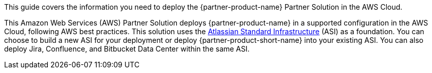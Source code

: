 This guide covers the information you need to deploy the {partner-product-name} Partner Solution in the AWS Cloud.

// Fill in the info in <angle brackets> for use on the landing page only:
This Amazon Web Services (AWS) Partner Solution deploys {partner-product-name} in a supported configuration in the AWS Cloud, following AWS best practices. This solution uses the https://fwd.aws/xYyYy[Atlassian Standard Infrastructure^] (ASI) as a foundation. You can choose to build a new ASI for your deployment or deploy {partner-product-short-name} into your existing ASI. You can also deploy Jira, Confluence, and Bitbucket Data Center within the same ASI.

// Deploying this solution does not guarantee an organization’s compliance with any laws, certifications, policies, or other regulations. [Uncomment this statement only for solutions that relate to compliance. We'll add the corresponding reference part to the landing page and get legal approval before publishing.]

// For advanced information about the product, troubleshooting, or additional functionality, refer to the https://{partner-solution-github-org}.github.io/{partner-solution-project-name}/operational/index.html[Operational Guide^].

// For information about using this Partner Solution for migrations, refer to the https://{partner-solution-github-org}.github.io/{partner-solution-project-name}/migration/index.html[Migration Guide^].